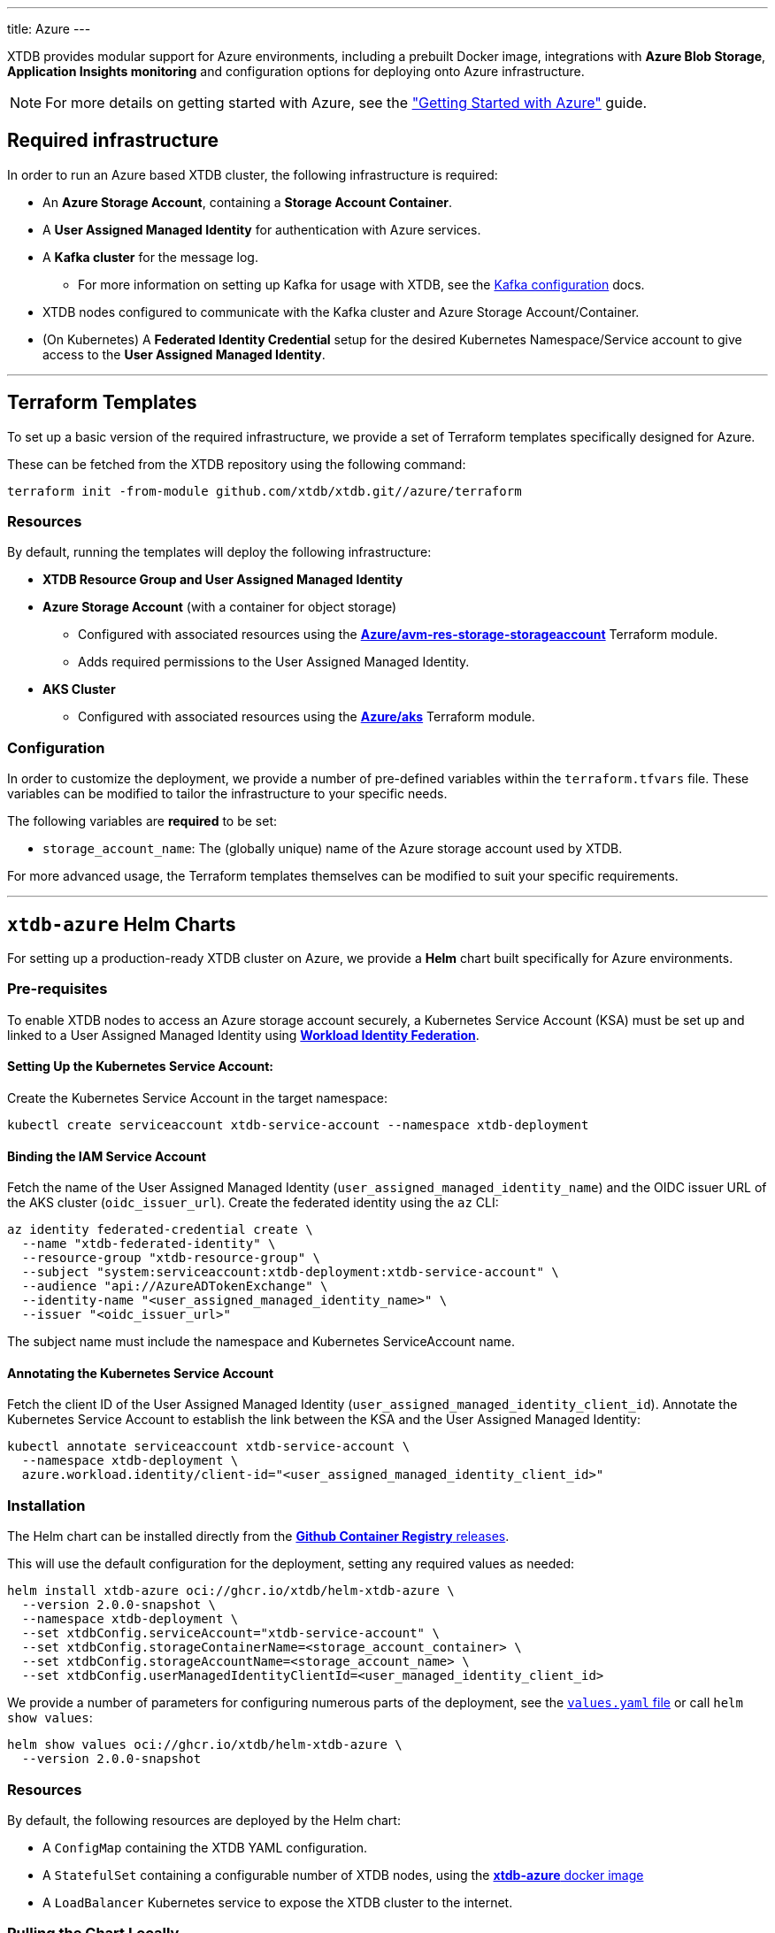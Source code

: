 ---
title: Azure
---

XTDB provides modular support for Azure environments, including a prebuilt Docker image, integrations with **Azure Blob Storage**, **Application Insights monitoring** and configuration options for deploying onto Azure infrastructure.

NOTE: For more details on getting started with Azure, see the link:guides/starting-with-azure["Getting Started with Azure"^] guide.

== Required infrastructure

In order to run an Azure based XTDB cluster, the following infrastructure is required:

* An **Azure Storage Account**, containing a **Storage Account Container**.
* A **User Assigned Managed Identity** for authentication with Azure services.
* A **Kafka cluster** for the message log.
** For more information on setting up Kafka for usage with XTDB, see the link:config/log/kafka[Kafka configuration^] docs.
* XTDB nodes configured to communicate with the Kafka cluster and Azure Storage Account/Container.
* (On Kubernetes) A **Federated Identity Credential** setup for the desired Kubernetes Namespace/Service account to give access to the **User Assigned Managed Identity**.

'''

[#terraform]
== Terraform Templates

To set up a basic version of the required infrastructure, we provide a set of Terraform templates specifically designed for Azure.

These can be fetched from the XTDB repository using the following command:

```bash
terraform init -from-module github.com/xtdb/xtdb.git//azure/terraform
```

=== Resources

By default, running the templates will deploy the following infrastructure:

* **XTDB Resource Group and User Assigned Managed Identity**
* **Azure Storage Account**  (with a container for object storage)
** Configured with associated resources using the link:https://registry.terraform.io/modules/Azure/avm-res-storage-storageaccount/azurerm/latest[**Azure/avm-res-storage-storageaccount**^] Terraform module.
** Adds required permissions to the User Assigned Managed Identity.
* **AKS Cluster**
** Configured with associated resources using the link:https://registry.terraform.io/modules/Azure/aks/azurerm/latest[**Azure/aks**^] Terraform module.

=== Configuration

In order to customize the deployment, we provide a number of pre-defined variables within the `terraform.tfvars` file.
These variables can be modified to tailor the infrastructure to your specific needs.

The following variables are **required** to be set:

* `storage_account_name`: The (globally unique) name of the Azure storage account used by XTDB. 

For more advanced usage, the Terraform templates themselves can be modified to suit your specific requirements.

'''

[#helm]
== `xtdb-azure` Helm Charts

For setting up a production-ready XTDB cluster on Azure, we provide a **Helm** chart built specifically for Azure environments.

=== Pre-requisites

To enable XTDB nodes to access an Azure storage account securely, a Kubernetes Service Account (KSA) must be set up and linked to a User Assigned Managed Identity using link:https://learn.microsoft.com/en-us/entra/workload-id/workload-identity-federation[**Workload Identity Federation**^].

==== Setting Up the Kubernetes Service Account:

Create the Kubernetes Service Account in the target namespace:

```bash
kubectl create serviceaccount xtdb-service-account --namespace xtdb-deployment
```

==== Binding the IAM Service Account

Fetch the name of the User Assigned Managed Identity (`user_assigned_managed_identity_name`) and the OIDC issuer URL of the AKS cluster (`oidc_issuer_url`). 
Create the federated identity using the `az` CLI:

```bash
az identity federated-credential create \
  --name "xtdb-federated-identity" \
  --resource-group "xtdb-resource-group" \
  --subject "system:serviceaccount:xtdb-deployment:xtdb-service-account" \
  --audience "api://AzureADTokenExchange" \
  --identity-name "<user_assigned_managed_identity_name>" \
  --issuer "<oidc_issuer_url>" 
```

The subject name must include the namespace and Kubernetes ServiceAccount name. 

==== Annotating the Kubernetes Service Account

Fetch the client ID of the User Assigned Managed Identity (`user_assigned_managed_identity_client_id`).
Annotate the Kubernetes Service Account to establish the link between the KSA and the User Assigned Managed Identity:

```bash
kubectl annotate serviceaccount xtdb-service-account \
  --namespace xtdb-deployment \
  azure.workload.identity/client-id="<user_assigned_managed_identity_client_id>"
```

=== Installation

The Helm chart can be installed directly from the link:https://github.com/xtdb/xtdb/pkgs/container/helm-xtdb-azure[**Github Container Registry** releases]. 

This will use the default configuration for the deployment, setting any required values as needed:  

```bash
helm install xtdb-azure oci://ghcr.io/xtdb/helm-xtdb-azure \
  --version 2.0.0-snapshot \
  --namespace xtdb-deployment \
  --set xtdbConfig.serviceAccount="xtdb-service-account" \
  --set xtdbConfig.storageContainerName=<storage_account_container> \
  --set xtdbConfig.storageAccountName=<storage_account_name> \
  --set xtdbConfig.userManagedIdentityClientId=<user_managed_identity_client_id> 
```

We provide a number of parameters for configuring numerous parts of the deployment, see the link:https://github.com/xtdb/xtdb/tree/main/azure/helm[`values.yaml` file] or call `helm show values`:

```bash
helm show values oci://ghcr.io/xtdb/helm-xtdb-azure \
  --version 2.0.0-snapshot 
```

=== Resources

By default, the following resources are deployed by the Helm chart:

* A `ConfigMap` containing the XTDB YAML configuration.
* A `StatefulSet` containing a configurable number of XTDB nodes, using the link:#docker-image[**xtdb-azure** docker image]
* A `LoadBalancer` Kubernetes service to expose the XTDB cluster to the internet.

=== Pulling the Chart Locally

The chart can also be pulled from the **Github Container Registry**, allowing further configuration of the templates within:

```bash
helm pull oci://ghcr.io/xtdb/helm-xtdb-azure \
  --version 2.0.0-snapshot \
  --untar
```

'''

[#docker-image]
== `xtdb-azure` Docker Image

The https://github.com/xtdb/xtdb/pkgs/container/xtdb-azure[**xtdb-azure**^] image is optimized for running XTDB in Azure environments, and is deployed on every release to XTDB.

By default, it will use Azure Blob Storage for object storage and Kafka for the message log, including dependencies for both.

=== Configuration

The following environment variables configure the `xtdb-azure` image:

[cols="2,3", options="header"]
|===
| Variable                          | Description

| `KAFKA_BOOTSTRAP_SERVERS`
| Kafka bootstrap server containing the XTDB topics.

| `XTDB_LOG_TOPIC`
| Kafka topic to be used as the XTDB log.

| `XTDB_AZURE_STORAGE_ACCOUNT`
| Name of the Azure Storage Account.

| `XTDB_AZURE_STORAGE_CONTAINER`
| Name of the Azure Storage Container.

| `XTDB_AZURE_USER_MANAGED_IDENTITY_CLIENT_ID`
| Azure Client ID for the User Assigned Managed Identity used for authentication.

| `XTDB_LOCAL_DISK_CACHE`
| Path to the local disk cache for object storage.

| `XTDB_NODE_ID`
| Persistent node id for labelling Prometheus metrics.
|===

You can also link:/ops/troubleshooting#loglevel[set the XTDB log level] using environment variables.

=== Using the "private auth" Configuration File

For setups requiring private/authenticated Kafka instances, we provide the "private auth" configuration file.

To switch from the default configuration above to the authenticated Kafka configuration, update the `COMMAND` of the docker container as follows:

[source, bash]
----
CMD ["-f", "azure_config_private_auth.yaml"]
----

In addition to the standard environment variables, the following environment variables are required for private/authenticated Kafka.

[cols="2,3", options="header"]
|===
| Variable                          | Description

| `KAFKA_SASL_MECHANISM`
| SASL mechanism to use for Kafka authentication (e.g., `PLAIN`).

| `KAFKA_SECURITY_PROTOCOL`
| Security protocol for Kafka (e.g., `SASL_SSL`).

| `KAFKA_SASL_JAAS_CONFIG`
| JAAS configuration for Kafka SASL authentication, (e.g. `org.apache.kafka.common.security.plain.PlainLoginModule required username="user" password="password";`).

| `XTDB_AZURE_STORAGE_ACCOUNT_ENDPOINT`
| The full endpoint of the storage account which has the storage container.

|===

NOTE: We would **strongly** recommend users mount the `KAFKA_SASL_JAAS_CONFIG` env as a secret on the container.

=== Using a Custom Node Configuration

For advanced usage, XTDB allows the above YAML configuration to be overridden to customize the running node's system/modules.

In order to override the default configuration:

. Mount a custom YAML configuration file to the container.
. Override the `COMMAND` of the docker container to use the custom configuration file, ie:
+
[source, bash]
----
CMD ["-f", "/path/to/custom-config.yaml"]
----

'''

[#storage]
== Azure Blob Storage

https://azure.microsoft.com/en-gb/products/storage/blobs[**Azure Blob Storage**^] can be used as a shared object-store for XTDB's link:config/storage#remote[remote storage^] module.

=== Infrastructure Requirements

To use Azure Blob Storage as the object store, the following infrastructure is required:

. An **Azure Storage Account**, containing a **Storage Account Container**.
. Appropriate **permissions** for the storage account:

[source,json]
----
{
  "permissions": [
    {
      "actions": [
        "Microsoft.Storage/storageAccounts/blobServices/containers/write",
        "Microsoft.Storage/storageAccounts/blobServices/containers/delete",
        "Microsoft.Storage/storageAccounts/blobServices/containers/read"
      ],
      "notActions": [],
      "dataActions": [
        "Microsoft.Storage/storageAccounts/blobServices/containers/blobs/read",
        "Microsoft.Storage/storageAccounts/blobServices/containers/blobs/write",
        "Microsoft.Storage/storageAccounts/blobServices/containers/blobs/delete",
        "Microsoft.Storage/storageAccounts/blobServices/containers/blobs/add/action",
        "Microsoft.Storage/storageAccounts/blobServices/containers/blobs/move/action"
      ],
      "notDataActions": []
    }
  ]
}
----

=== Authentication

XTDB uses the Azure SDK for authentication, relying on the `DefaultAzureCredential`.
This supports multiple authentication methods, including Managed Identity.
For more details, refer to the link:https://learn.microsoft.com/en-us/java/api/com.azure.identity.defaultazurecredential?view=azure-java-stable[Azure Documentation^].

=== Configuration

To use the Azure module, include the following in your node configuration:

[source,yaml]
----
storage: !Remote
  objectStore: !Azure
    # -- required

    # --- At least one of storageAccount or storageAccountEndpoint is required

    # The name of the storage account which has the storage container
    # (Can be set as an !Env value)
    storageAccount: storage-account

    # The full endpoint of the storage account which has the storage container
    # (Can be set as an !Env value)
    # storageAccountEndpoint: https://storage-account.privatelink.blob.core.windows.net

    # The name of the blob storage container to be used as the object store
    # (Can be set as an !Env value)
    container: xtdb-container

    # -- optional
    # A file path to prefix all of your files with
    # - for example, if "foo" is provided, all XTDB files will be located under a "foo" sub-directory
    # (Can be set as an !Env value)
    # prefix: my-xtdb-node
    #
    # Azure Client ID of a User Assigned Managed Identity -
    # required when using them for authentication to Azure Services ie, inside of an Azure App Container.
    # (Can be set as an !Env value)
    # userManagedIdentityClientId: user-managed-identity-client-id

  localDiskCache: /var/cache/xtdb/object-store
----

'''

[#monitoring]
== Application Insights Monitoring

XTDB supports reporting metrics to link:https://learn.microsoft.com/en-us/azure/azure-monitor/app/app-insights-overview[Azure Application Insights^] for performance and health monitoring.

=== Configuration

To enable Application Insights monitoring, include the following in your node configuration:

[source,yaml]
----
modules:
  - !AzureMonitor
    # -- required
    connectionString: !Env XTDB_AZURE_APP_INSIGHTS_CONNECTION_STRING
----
